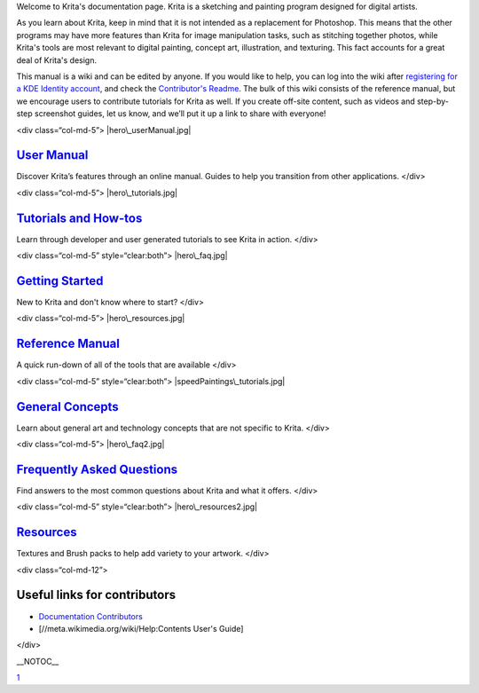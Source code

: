 Welcome to Krita's documentation page. Krita is a sketching and painting
program designed for digital artists.

As you learn about Krita, keep in mind that it is not intended as a
replacement for Photoshop. This means that the other programs may have
more features than Krita for image manipulation tasks, such as stitching
together photos, while Krita's tools are most relevant to digital
painting, concept art, illustration, and texturing. This fact accounts
for a great deal of Krita's design.

This manual is a wiki and can be edited by anyone. If you would like to
help, you can log into the wiki after `registering for a KDE Identity
account <https://identity.kde.org/index.php?r=registration/index>`__,
and check the `Contributor's Readme <Contributors_Readme>`__. The bulk
of this wiki consists of the reference manual, but we encourage users to
contribute tutorials for Krita as well. If you create off-site content,
such as videos and step-by-step screenshot guides, let us know, and
we’ll put it up a link to share with everyone!

<div class=“col-md-5”> |hero\_userManual.jpg|

`User Manual <Special:MyLanguage/Category:User_Manual>`__
---------------------------------------------------------

Discover Krita’s features through an online manual. Guides to help you
transition from other applications. </div>

<div class=“col-md-5”> |hero\_tutorials.jpg|

`Tutorials and How-tos <Special:MyLanguage/Category:Tutorials>`__
-----------------------------------------------------------------

Learn through developer and user generated tutorials to see Krita in
action. </div>

<div class=“col-md-5” style=“clear:both”> |hero\_faq.jpg|

`Getting Started <Special:MyLanguage/Category:Getting_Started>`__
-----------------------------------------------------------------

New to Krita and don't know where to start? </div>

<div class=“col-md-5”> |hero\_resources.jpg|

`Reference Manual <Special:MyLanguage/Category:Reference_Manual>`__
-------------------------------------------------------------------

A quick run-down of all of the tools that are available </div>

<div class=“col-md-5” style=“clear:both”>
|speedPaintings\_tutorials.jpg|

`General Concepts <Special:MyLanguage/Category:General_Concepts>`__
-------------------------------------------------------------------

Learn about general art and technology concepts that are not specific to
Krita. </div>

<div class=“col-md-5”> |hero\_faq2.jpg|

`Frequently Asked Questions <Special:MyLanguage/KritaFAQ>`__
------------------------------------------------------------

Find answers to the most common questions about Krita and what it
offers. </div>

<div class=“col-md-5” style=“clear:both”> |hero\_resources2.jpg|

`Resources <Resources>`__
-------------------------

Textures and Brush packs to help add variety to your artwork. </div>

<div class=“col-md-12”>

Useful links for contributors
-----------------------------

-  `Documentation Contributors <Contributors_Readme>`__
-  [//meta.wikimedia.org/wiki/Help:Contents User's Guide]

</div>

\_\_NOTOC\_\_

`1 <Category:Documentation>`__

.. |hero\_userManual.jpg| image:: hero_userManual.jpg
.. |hero\_tutorials.jpg| image:: hero_tutorials.jpg
.. |hero\_faq.jpg| image:: hero_faq.jpg
.. |hero\_resources.jpg| image:: hero_resources.jpg
.. |speedPaintings\_tutorials.jpg| image:: speedPaintings_tutorials.jpg
.. |hero\_faq2.jpg| image:: hero_faq2.jpg
.. |hero\_resources2.jpg| image:: hero_resources2.jpg


